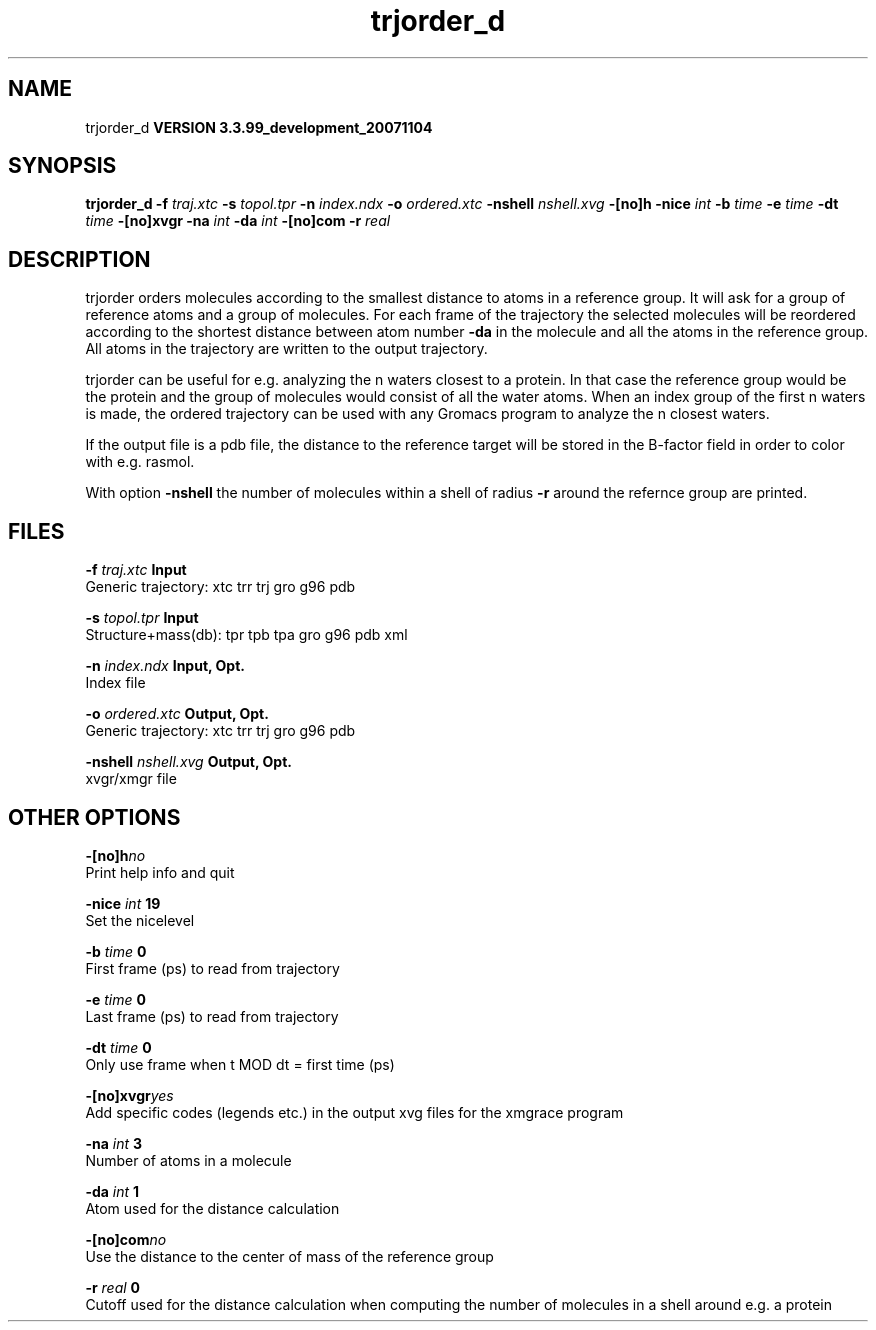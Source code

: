 .TH trjorder_d 1 "Thu 16 Oct 2008"
.SH NAME
trjorder_d
.B VERSION 3.3.99_development_20071104
.SH SYNOPSIS
\f3trjorder_d\fP
.BI "-f" " traj.xtc "
.BI "-s" " topol.tpr "
.BI "-n" " index.ndx "
.BI "-o" " ordered.xtc "
.BI "-nshell" " nshell.xvg "
.BI "-[no]h" ""
.BI "-nice" " int "
.BI "-b" " time "
.BI "-e" " time "
.BI "-dt" " time "
.BI "-[no]xvgr" ""
.BI "-na" " int "
.BI "-da" " int "
.BI "-[no]com" ""
.BI "-r" " real "
.SH DESCRIPTION
trjorder orders molecules according to the smallest distance
to atoms in a reference group. It will ask for a group of reference
atoms and a group of molecules. For each frame of the trajectory
the selected molecules will be reordered according to the shortest
distance between atom number 
.B -da
in the molecule and all the
atoms in the reference group. All atoms in the trajectory are written
to the output trajectory.


trjorder can be useful for e.g. analyzing the n waters closest to a
protein.
In that case the reference group would be the protein and the group
of molecules would consist of all the water atoms. When an index group
of the first n waters is made, the ordered trajectory can be used
with any Gromacs program to analyze the n closest waters.



If the output file is a pdb file, the distance to the reference target
will be stored in the B-factor field in order to color with e.g. rasmol.



With option 
.B -nshell
the number of molecules within a shell
of radius 
.B -r
around the refernce group are printed.
.SH FILES
.BI "-f" " traj.xtc" 
.B Input
 Generic trajectory: xtc trr trj gro g96 pdb 

.BI "-s" " topol.tpr" 
.B Input
 Structure+mass(db): tpr tpb tpa gro g96 pdb xml 

.BI "-n" " index.ndx" 
.B Input, Opt.
 Index file 

.BI "-o" " ordered.xtc" 
.B Output, Opt.
 Generic trajectory: xtc trr trj gro g96 pdb 

.BI "-nshell" " nshell.xvg" 
.B Output, Opt.
 xvgr/xmgr file 

.SH OTHER OPTIONS
.BI "-[no]h"  "no    "
 Print help info and quit

.BI "-nice"  " int" " 19" 
 Set the nicelevel

.BI "-b"  " time" " 0     " 
 First frame (ps) to read from trajectory

.BI "-e"  " time" " 0     " 
 Last frame (ps) to read from trajectory

.BI "-dt"  " time" " 0     " 
 Only use frame when t MOD dt = first time (ps)

.BI "-[no]xvgr"  "yes   "
 Add specific codes (legends etc.) in the output xvg files for the xmgrace program

.BI "-na"  " int" " 3" 
 Number of atoms in a molecule

.BI "-da"  " int" " 1" 
 Atom used for the distance calculation

.BI "-[no]com"  "no    "
 Use the distance to the center of mass of the reference group

.BI "-r"  " real" " 0     " 
 Cutoff used for the distance calculation when computing the number of molecules in a shell around e.g. a protein

